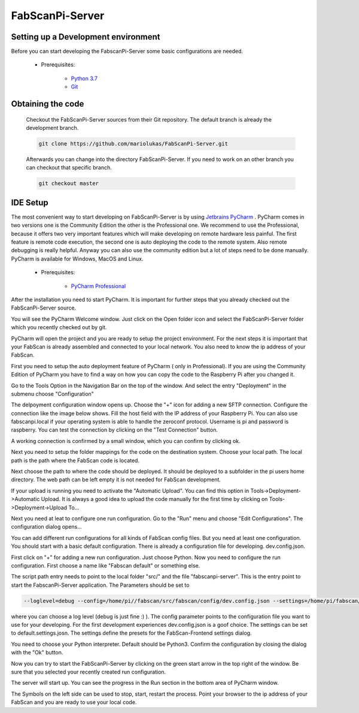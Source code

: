 .. _development_backend:

****************
FabScanPi-Server
****************

Setting up a Development environment
------------------------------------

Before you can start developing the FabscanPi-Server some basic configurations are needed.

    * Prerequisites:

        * `Python 3.7 <https://python.org>`_
        * `Git <https://git-scm.com>`_

Obtaining the code
------------------

  Checkout the FabScanPi-Server sources from their Git repository. The default branch is already the development branch.

  .. code-block:: bash

      git clone https://github.com/mariolukas/FabScanPi-Server.git

  Afterwards you can change into the directory FabScanPi-Server. If you need to work on an other branch you can checkout
  that specific branch.

  .. code-block:: bash

    git checkout master

IDE Setup
---------

The most convenient way to start developing on FabScanPi-Server is by using `Jetbrains PyCharm <https://www.jetbrains.com/pycharm>`_ .
PyCharm comes in two versions one is the Community Edition the other is the Professional one. We recommend to use the Professional,
because it offers two very important features which will make developing on remote hardware less painful. The first feature is
remote code execution, the second one is auto deploying the code to the remote system. Also remote debugging is really helpful. Anyway
you can also use the community edition but a lot of steps need to be done manually. PyCharm is available for Windows, MacOS and Linux.

    * Prerequisites:

        * `PyCharm Professional <https://www.jetbrains.com/pycharm/download/>`_

After the installation you need to start PyCharm. It is important for further steps that you already checked out the FabScanPi-Server
source.

.. image:: images/dev-server-1.png

You will see the PyCharm Welcome window. Just click on the Open folder icon and select the FabScanPi-Server folder which you recently
checked out by git.

.. image:: images/dev-server-2.png

PyCharm will open the project and you are ready to setup the project environment. For the next steps it is important that your FabScan
is already assembled and connected to your local network. You also need to know the ip address of your FabScan.

First you need to setup the auto deployment feature of PyCharm ( only in Professional). If you are using the Community Edition of PyCharm
you have to find a way on how you can copy the code to the Raspberry Pi after you changed it.

Go to the Tools Option in the Navigation Bar on the top of the window. And select the entry "Deployment" in the submenu choose "Configuration"

.. image:: images/dev-server-3.png

The delpoyment configuration window opens up. Choose the "+" icon for adding a new SFTP connection. Configure the connection like the image below shows.
Fill the host field with the IP address of your Raspberry Pi. You can also use fabscanpi.local if your operating system is able to handle the zeroconf protocol.
Username is pi and password is raspberry. You can test the connection by clicking on the "Test Connection" button.

.. image:: images/dev-server-4.png

A working connection is confirmed by a small window, which you can confirm by clicking ok.

.. image:: images/dev-server-4b.png

Next you need to setup the folder mappings for the code on the destination system. Choose your local path. The local path is the path where
the FabScan code is located.

Next choose the path to where the code should be deployed. It should be deployed to a subfolder in the pi users home directory. The web path can be left empty
it is not needed for FabScan development.

.. image:: images/dev-server-5.png

If your upload is running you need to activate the "Automatic Upload". You can find this option in Tools->Deployment->Automatic Upload. It is always a good idea to
upload the code manually for the first time by clicking on Tools->Deployment->Upload To...


Next you need at leat to configure one run configuration. Go to the "Run" menu and choose "Edit Configurations". The configuration dialog opens...

.. image:: images/dev-server-6.png

You can add different run configurations for all kinds of FabScan config files. But you need at least one configuration. You should start with a basic
default configuration. There is already a configuration file for developing. dev.config.json.

First click on "+" for adding a new run configuration. Just choose Python. Now you need to configure the run configuration. First choose a name like "Fabscan default"
or something else.

.. image:: images/dev-server-7.png

The script path entry needs to point to the local folder "src/" and the file "fabscanpi-server". This is the entry point to start the FabscanPi-Server application.
The Parameters should be set to

.. code-block:: bash

    --loglevel=debug --config=/home/pi//fabscan/src/fabscan/config/dev.config.json --settings=/home/pi/fabscan/src/fabscan/config/default.settings.json

where you can choose a log level (debug is just fine :) ). The config parameter points to the configuration file you want to use for your developing. For the first
development experiences dev.config.json is a goof choice. The settings can be set to default.settings.josn. The settings define the presets for the FabScan-Frontend settings dialog.

You need to choose your Python interpreter. Default should be Python3. Confirm the configuration by closing the dialog with the "Ok" button.

Now you can try to start the FabScanPi-Server by clicking on the green start arrow in the top right of the window. Be sure that you selected your recently created run configuration.

.. image:: images/dev-server-8.png

The server will start up. You can see the progress in the Run section in the bottom area of PyCharm window.

.. image:: images/dev-server-9.png

The Symbols on the left side can be used to stop, start, restart the process. Point your browser to the ip address of your
FabScan and you are ready to use your local code.

